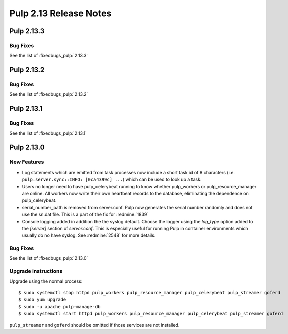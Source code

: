 =======================
Pulp 2.13 Release Notes
=======================

Pulp 2.13.3
===========

Bug Fixes
---------

See the list of :fixedbugs_pulp:`2.13.3`


Pulp 2.13.2
===========

Bug Fixes
---------

See the list of :fixedbugs_pulp:`2.13.2`


Pulp 2.13.1
===========

Bug Fixes
---------

See the list of :fixedbugs_pulp:`2.13.1`


Pulp 2.13.0
===========

New Features
------------

* Log statements which are emitted from task processes now include a short task
  id of 8 characters (i.e. ``pulp.server.sync::INFO: [0ca4399c] ...``) which
  can be used to look up a task.

* Users no longer need to have pulp_celerybeat running to know whether pulp_workers or
  pulp_resource_manager are online. All workers now write their own heartbeat records to the
  database, eliminating the dependence on pulp_celerybeat.

* serial_number_path is removed from server.conf. Pulp now generates the serial number
  randomly and does not use the sn.dat file. This is a part of the fix for :redmine:`1839`

* Console logging added in addition the the syslog default. Choose the logger using the `log_type`
  option added to the `[server]` section of `server.conf`. This is especially useful for running
  Pulp in container environments which usually do no have syslog. See :redmine:`2548` for more
  details.

Bug Fixes
---------

See the list of :fixedbugs_pulp:`2.13.0`

Upgrade instructions
--------------------

Upgrade using the normal process::

    $ sudo systemctl stop httpd pulp_workers pulp_resource_manager pulp_celerybeat pulp_streamer goferd
    $ sudo yum upgrade
    $ sudo -u apache pulp-manage-db
    $ sudo systemctl start httpd pulp_workers pulp_resource_manager pulp_celerybeat pulp_streamer goferd

``pulp_streamer`` and ``goferd`` should be omitted if those services are not installed.
